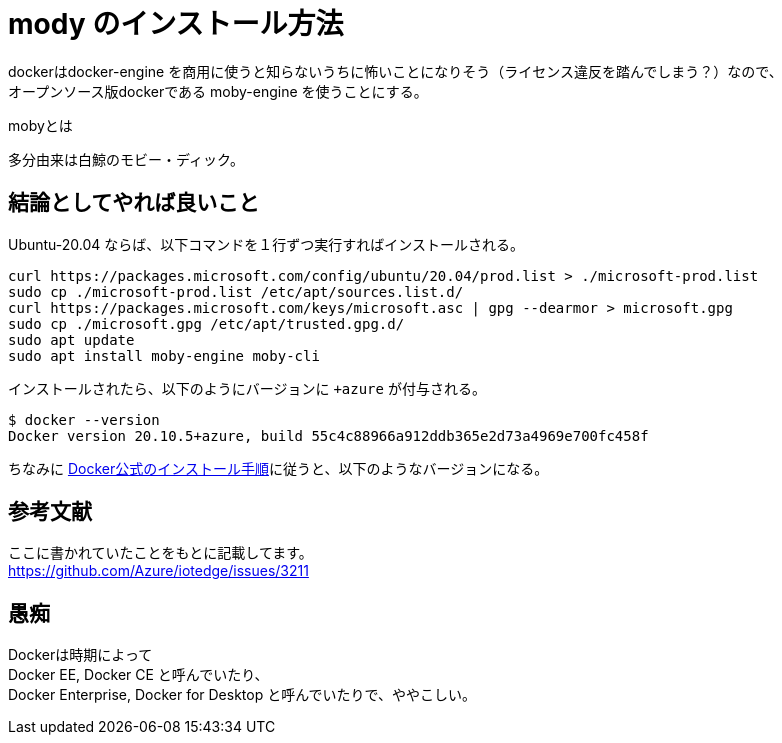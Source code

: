 = mody のインストール方法

dockerはdocker-engine を商用に使うと知らないうちに怖いことになりそう（ライセンス違反を踏んでしまう？）なので、 +
オープンソース版dockerである moby-engine を使うことにする。

mobyとは

多分由来は白鯨のモビー・ディック。

== 結論としてやれば良いこと

Ubuntu-20.04 ならば、以下コマンドを１行ずつ実行すればインストールされる。

```Shell
curl https://packages.microsoft.com/config/ubuntu/20.04/prod.list > ./microsoft-prod.list
sudo cp ./microsoft-prod.list /etc/apt/sources.list.d/
curl https://packages.microsoft.com/keys/microsoft.asc | gpg --dearmor > microsoft.gpg
sudo cp ./microsoft.gpg /etc/apt/trusted.gpg.d/
sudo apt update
sudo apt install moby-engine moby-cli
```

インストールされたら、以下のようにバージョンに `+azure` が付与される。

```
$ docker --version
Docker version 20.10.5+azure, build 55c4c88966a912ddb365e2d73a4969e700fc458f
```

ちなみに https://docs.docker.com/engine/install/ubuntu/[Docker公式のインストール手順]に従うと、以下のようなバージョンになる。

== 参考文献

ここに書かれていたことをもとに記載してます。 +
https://github.com/Azure/iotedge/issues/3211

== 愚痴

Dockerは時期によって +
Docker EE, Docker CE と呼んでいたり、 +
Docker Enterprise, Docker for Desktop と呼んでいたりで、ややこしい。